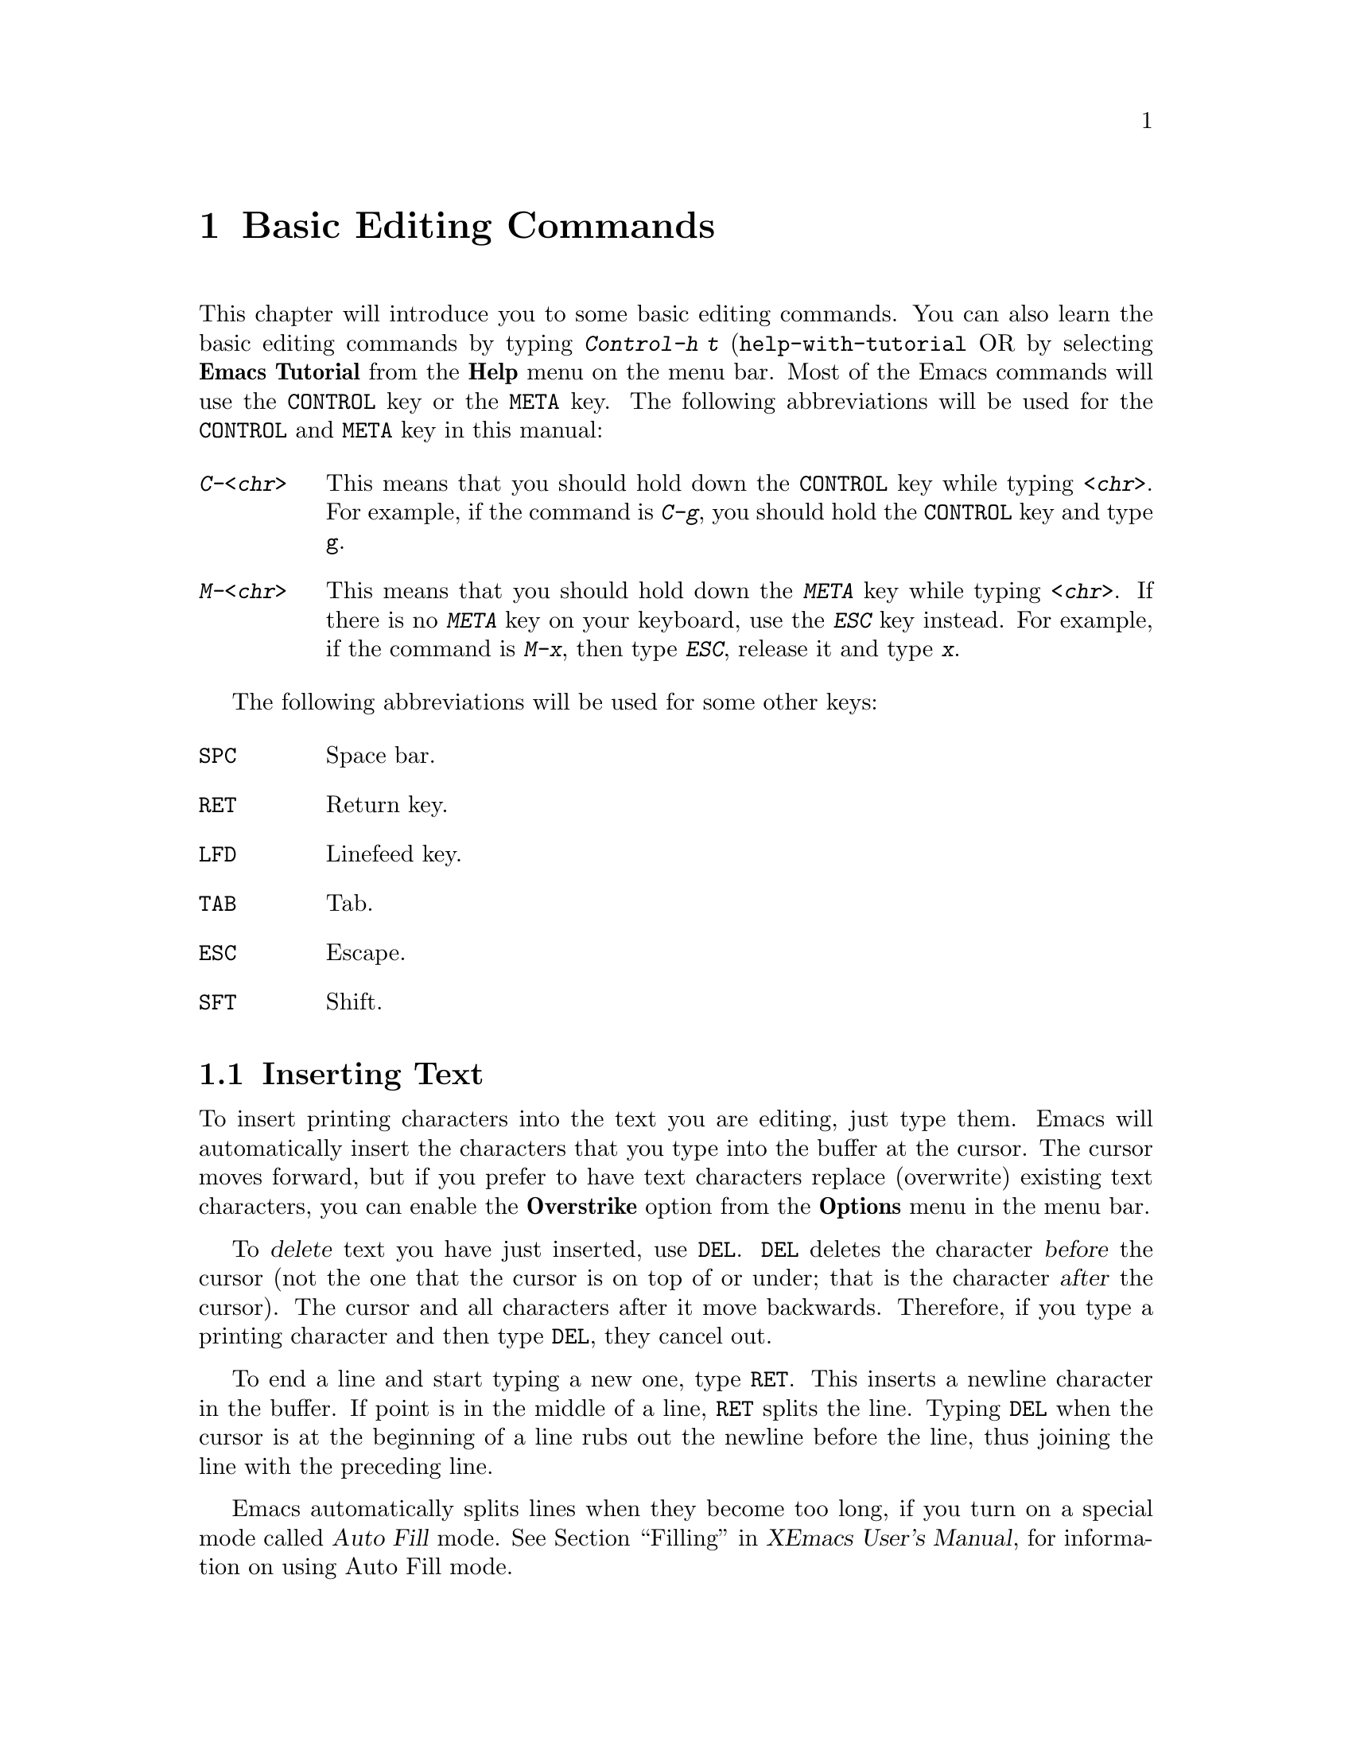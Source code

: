 @comment  node-name,  next,  previous,  up
@node Edit, Customization Basics, Windows and Menus, Top
@chapter Basic Editing Commands

@kindex C-h t
@findex help-with-tutorial
  This chapter will introduce you to some basic editing commands. You
can also learn the basic editing commands by typing @kbd{Control-h t}
(@code{help-with-tutorial} OR by selecting @b{Emacs Tutorial} from the
@b{Help} menu on the menu bar. Most of the Emacs commands will use the
@key{CONTROL} key or the @key{META} key. The following abbreviations 
will be used for the @key{CONTROL} and @key{META} key in this manual:

@table @kbd
@item C-<chr>
This means that you should hold down the @key{CONTROL} key while typing
@kbd{<chr>}. For example, if the command is @kbd{C-g}, you should hold
the @key{CONTROL} key and type @key{g}. 
@item M-<chr>
This means that you should hold down the @kbd{META} key while typing
@kbd{<chr>}. If there is no @kbd{META} key on your keyboard, use the
@kbd{ESC} key instead. For example, if the command is @kbd{M-x}, then
type @kbd{ESC}, release it and type @kbd{x}.
@end table

  The following abbreviations will be used for some other keys:

@table @key
@item SPC
Space bar. 
@item RET
Return key.
@item LFD
Linefeed key.
@item TAB
Tab. 
@item ESC
Escape.
@item SFT
Shift. 
@end table

@comment  node-name,  next,  previous,  up
@menu
* Insert::                      Insert text in Emacs by simply typing at
                                the cursor position.
* Cursor Position::             Moving Around the cursor in the buffer,
* Erase::                       Different commands for erasing text 
* Numeric Argument::            Giving Numeric Arguments to commands
* Undo::                        Undoing Changes made by mistake
@end menu

@node Insert, Cursor Position, Edit, Edit
@section Inserting Text

@cindex insertion
@cindex overstrike
   To insert printing characters into the text you are editing, just
type them. Emacs will automatically insert the characters that you type
into the buffer at the cursor. The cursor moves forward, but if you
prefer to have text characters replace (overwrite) existing text
characters, you can enable the @b{Overstrike} option from the
@b{Options} menu in the menu bar. 

@kindex DEL
@cindex deletion
   To @dfn{delete} text you have just inserted, use @key{DEL}.
@key{DEL} deletes the character @var{before} the cursor (not the one
that the cursor is on top of or under; that is the character @var{after}
the cursor).  The cursor and all characters after it move backwards.
Therefore, if you type a printing character and then type @key{DEL},
they cancel out.

@kindex RET
@cindex newline
@findex auto-fill-mode
   To end a line and start typing a new one, type @key{RET}.  This
inserts a newline character in the buffer.  If point is in the middle of
a line, @key{RET} splits the line.  Typing @key{DEL} when the cursor is
at the beginning of a line rubs out the newline before the line, thus
joining the line with the preceding line.

  Emacs automatically splits lines when they become too long, if you
turn on a special mode called @dfn{Auto Fill} mode.
@xref{Filling,,,xemacs,XEmacs User's Manual}, for information on using Auto Fill
mode.


@comment  node-name,  next,  previous,  up
@node Cursor Position, Erase, Insert, Edit
@section Moving Around
@cindex cursor control
@cindex cursor position

  The following commands will allow you to move the cursor around the
screen. The actual function names corresponding to these commands are
given in parenthesis. You can also invoke these commands by typing
@kbd{M-x <function name>}. You can do this for any command in XEmacs.

@kindex C-a
@kindex C-e
@kindex C-fx
@kindex C-b
@kindex C-n
@kindex C-p
@kindex C-v
@kindex M-v
@kindex C-t
@kindex M->
@kindex M-<
@findex beginning-of-line
@findex end-of-line
@findex forward-char
@findex backward-char
@findex next-line
@findex previous-line
@findex transpose-chars
@findex beginning-of-buffer
@findex end-of-buffer
@findex goto-char
@findex goto-line
@table @kbd
@item C-b
Move the cursor backward one character (@code{backward-char}). 
@item C-f
Move the cursor forward one character (@code{forward-char}).
@item C-p
Move the cursor up one line vertically (@code{previous-line}).
@item C-n
Move the cursor down one line vertically (@code{next-line}).
@item C-a
Move the cursor to the beginning of the line (@code{beginning-of-line}).
@item C-e
Move the cursor to the end of the line (@code{end-of-line}).
@item M-f
@findex forward-word
Move the cursor forward one word (@code{forward-word}).
@item M-b
@findex backward-word
Move the cursor backward one word (@code{backward-word}).
@item M-<
Move the cursor to the top of the buffer (@code{beginning-of-buffer}).
@item M->
Move the cursor to the end of the buffer (@code{end-of-buffer}).
@item M-x goto-char RET <number> RET
To enable this command type @kbd{M-x goto-char}, and hit @key{RETURN}
key. In the @dfn{echo area} you will see:

@example
Goto char:
@end example

@noindent
You should then type in a number right after the colon 
and hit the @kbd{RETURN} key again. After reading a number @var{n} this
command will move the cursor to character number @var{n}.
Position 1 is the beginning of the buffer. For example, if you type
@kbd{M-x goto-char RET 200 RET}, then the cursor will move to the 200th
character starting from the beginning of the buffer.

@item M-x goto-line RET <number> RET
@cindex goto-line
To enable this command type @kbd{M-x goto-line}, and hit the
@key{RETURN} key. After you see @kbd{Goto line:} in the @dfn{echo area},
type in a number @var{n} and hit @key{RETURN} key again. This command will
position the cursor on the nth line starting from the beginning of the
buffer.
@item M-x what-line RET
This command will display the current line number in the echo area.

@end table


@comment  node-name,  next,  previous,  up
@node Erase, Numeric Argument, Cursor Position, Edit
@section Erasing Text

@cindex erasing
@cindex deleting
@kindex C-d
@kindex C-k
@kindex M-d
@kindex M-DEL
@kindex M-k
@kindex M-z
@findex delete-backward-char
@findex delete-char
@findex kill-line
@findex kill-word
@findex backward-kill-word
@findex kill-sentence
@findex zap-to-char

@table @kbd
@item @key{DEL}
If you press @key{DEL} i.e. the @dfn{delete} key, it will delete the 
character before the cursor (@code{delete-backward-char}).
@item C-d
This will delete the character after the cursor (@code{delete-char}).
@item C-k
Kill to the end of the line (@code{kill-line}). If you kill the line by
mistake you can @dfn{yank} or @samp{paste} it back by typing
@kbd{C-y}. @xref{Moving Text}, for more information on yanking.
@item M-d
Kill forward to the end of the next word (@code{kill-word}).
@item M-@key{DEL}
Kill back to the beginning of the previous word
(@code{backward-kill-word}).
@item M-k
Kill to the end of current sentence (@code{kill-sentence}).
@item M-z @var{char}
Kill up to next occurrence of @var{char} (@code{zap-to-char}). To use
this command type @kbd{M-z}. You will see the following statement in the
echo area :

@example
Zap to char:
@end example

Type any char and press the @key{RET} key. For example, if you type
@samp{p} then the entire text starting from the position of the cursor
until the first occurrence of @samp{p} is killed. 
@end table


@comment  node-name,  next,  previous,  up
@node Numeric Argument, Undo, Erase, Edit
@section Giving Numeric Arguments
@cindex numeric argument
@cindex digit argument
@cindex negative argument
@kindex C-u
@kindex M-@t{-}

  Any Emacs command can be given a @dfn{numeric argument}.  Some commands
interpret the argument as a repetition count.  For example, if you want
to move forward ten characters, you could type @kbd{C-f} ten
times. However, a more efficient way to do this would be to give an
argument of ten to the key @kbd{C-f} (the command @code{forward-char}, move
forward one character). Negative arguments are also allowed. Often they tell
a command to move or act backwards. For example, if you want to move
down ten lines, type the following:
@example
C-u 10 C-n RET
@end example
@noindent
After you press @key{RET} key, the cursor will move ten lines
downward. You can also type:
@example
M-10 C-n RET
@end example
@noindent
Both @kbd{C-u} and @kbd{M-} allow you to give numeric arguments. If you
want to move ten lines backward, you can also give negative arguments, like:
@example
C-u -10 C-n RET
@end example
@noindent
OR you could also type:
@example
M--10 C-n RET
@end example
@noindent
You can obviously use @kbd{C-b} to move backward rather than giving
negative arguments to @kbd{C-n}. @xref{Numeric Arguments,,,xemacs,XEmacs
User's Manual}, for more information on numeric arguments.

@comment  node-name,  next,  previous,  up
@node Undo,  , Numeric Argument, Edit
@section Undoing Changes
@cindex undo
@cindex mistakes, correcting

  When you are editing a buffer, you might type something by
mistake. Emacs allows you to undo all changes you make to a buffer (but
not more than 8000 characters). Each buffer in Emacs keeps a record of
the changes made to it individually, so the undo command applies to the
current buffer. There are two undo commands:

@table @kbd
@kindex C-x u
@item C-x u
Undo one batch of changes (usually, one command's worth).
(@code{undo}). 
@item C-_
The same as above, but this command might not be obvious to type on some
keyboards so it might be better to use the above command.
@end table

  @xref{Undoing Changes,,,xemacs,XEmacs User's Manual}, for more information on
undoing changes.
  
  







  

